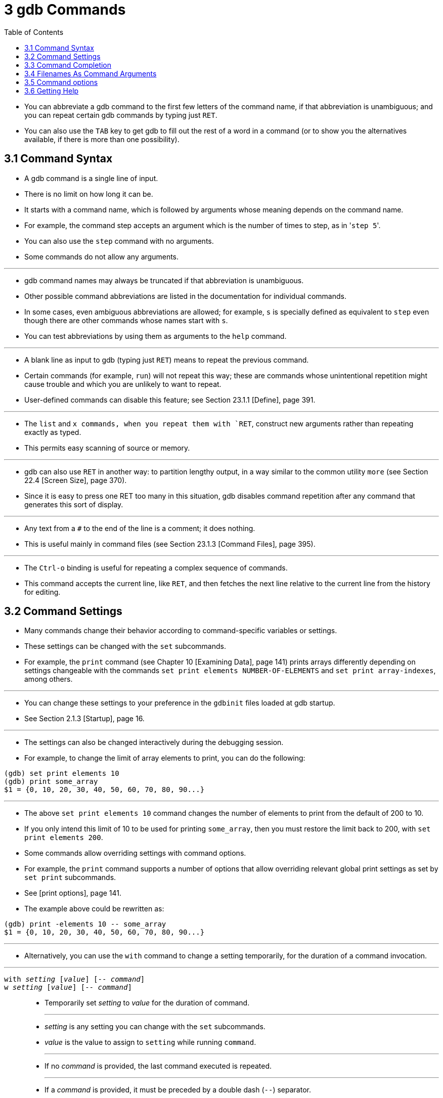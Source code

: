 = 3 gdb Commands
:source-highlighter: rouge
:tabsize: 8
:toc: left

* You can abbreviate a gdb command to the first few letters of the command
  name, if that abbreviation is unambiguous; and you can repeat certain gdb
  commands by typing just `RET`.
* You can also use the `TAB` key to get gdb to fill out the rest of a word in
  a command (or to show you the alternatives available, if there is more than
  one possibility).

== 3.1 Command Syntax

* A gdb command is a single line of input.
* There is no limit on how long it can be.
* It starts with a command name, which is followed by arguments whose meaning depends on the command name.
* For example, the command step accepts an argument which is the number of
  times to step, as in \'``step 5``'.
* You can also use the `step` command with no arguments.
* Some commands do not allow any arguments.

'''

* gdb command names may always be truncated if that abbreviation is
  unambiguous.
* Other possible command abbreviations are listed in the documentation for
  individual commands.
* In some cases, even ambiguous abbreviations are allowed; for example, `s` is
  specially defined as equivalent to `step` even though there are other
  commands whose names start with `s`.
* You can test abbreviations by using them as arguments to the `help` command.

'''

* A blank line as input to gdb (typing just `RET`) means to repeat the
  previous command.
* Certain commands (for example, `run`) will not repeat this way; these are
  commands whose unintentional repetition might cause trouble and which you
  are unlikely to want to repeat.
* User-defined commands can disable this feature; see Section 23.1.1 [Define],
  page 391.

'''

* The `list` and `x commands, when you repeat them with `RET`, construct new
  arguments rather than repeating exactly as typed.
* This permits easy scanning of source or memory.

'''

* gdb can also use `RET` in another way: to partition lengthy output, in a way
  similar to the common utility `more` (see Section 22.4 [Screen Size], page
  370).
* Since it is easy to press one RET too many in this situation, gdb disables
  command repetition after any command that generates this sort of display.

'''

* Any text from a `#` to the end of the line is a comment; it does nothing.
* This is useful mainly in command files (see Section 23.1.3 [Command Files],
  page 395).

'''

* The `Ctrl-o` binding is useful for repeating a complex sequence of commands.
* This command accepts the current line, like `RET`, and then fetches the next
  line relative to the current line from the history for editing.

== 3.2 Command Settings

* Many commands change their behavior according to command-specific variables
  or settings.
* These settings can be changed with the `set` subcommands.
* For example, the `print` command (see Chapter 10 [Examining Data], page 141)
  prints arrays differently depending on settings changeable with the commands
  `set print elements NUMBER-OF-ELEMENTS` and `set print array-indexes`, among
  others.

'''

* You can change these settings to your preference in the `gdbinit` files
  loaded at gdb startup.
* See Section 2.1.3 [Startup], page 16.

'''

* The settings can also be changed interactively during the debugging session.
* For example, to change the limit of array elements to print, you can do the
  following:

....
(gdb) set print elements 10
(gdb) print some_array
$1 = {0, 10, 20, 30, 40, 50, 60, 70, 80, 90...}
....

'''

* The above `set print elements 10` command changes the number of elements to
  print from the default of 200 to 10.
* If you only intend this limit of 10 to be used for printing `some_array`,
  then you must restore the limit back to 200, with `set print elements 200`.
* Some commands allow overriding settings with command options.
* For example, the `print` command supports a number of options that allow
  overriding relevant global print settings as set by `set print` subcommands.
* See [print options], page 141.
* The example above could be rewritten as:

....
(gdb) print -elements 10 -- some_array
$1 = {0, 10, 20, 30, 40, 50, 60, 70, 80, 90...}
....

'''

* Alternatively, you can use the `with` command to change a setting
  temporarily, for the duration of a command invocation.

'''

`with _setting_ [_value_] [-- _command_]`::
`w _setting_ [_value_] [-- _command_]`::
* Temporarily set _setting_ to _value_ for the duration of command.
+
'''
* _setting_ is any setting you can change with the `set` subcommands.
* _value_ is the value to assign to `setting` while running `command`.
+
'''
* If no _command_ is provided, the last command executed is repeated.
+
'''
* If a _command_ is provided, it must be preceded by a double dash (`--`)
  separator.
* This is required because some settings accept free-form arguments, such as
  expressions or filenames.
+
'''
* For example, the command
+
....
(gdb) with print array on -- print some_array
....
+
is equivalent to the following 3 commands:
+
....
(gdb) set print array on
(gdb) print some_array
(gdb) set print array off
....

* The `with` command is particularly useful when you want to override a
  setting while running user-defined commands, or commands defined in Python
  or Guile.
* See Chapter 23 [Extending GDB], page 391.
+
....
(gdb) with print pretty on -- my_complex_command
....
* To change several settings for the same command, you can nest `with` commands.
* For example, `with language ada -- with print elements 10` temporarily
  changes the language to Ada and sets a limit of 10 elements to print for
  arrays and strings.

== 3.3 Command Completion

* gdb can fill in the rest of a word in a command for you, if there is only
  one possibility; it can also show you what the valid possibilities are for
  the next word in a command, at any time.
* This works for gdb commands, gdb subcommands, command options, and the names
  of symbols in your program.

'''

* Press the `TAB` key whenever you want gdb to fill out the rest of a word.
* If there is only one possibility, gdb fills in the word, and waits for you
  to finish the command (or press `RET` to enter it).
* For example, if you type
+
....
(gdb) info breTAB
....

* gdb fills in the rest of the word \'``breakpoints``', since that is the only
  `info` subcommand beginning with \'``bre``':
+
....
(gdb) info breakpoints
....

* You can either press `RET` at this point, to run the `info breakpoints`
  command, or backspace and enter something else, if \'``breakpoints``' does
  not look like the command you expected.
* (If you were sure you wanted `info breakpoints` in the first place, you
  might as well just type `RET` immediately after \'``info bre``', to exploit
  command abbreviations rather than command completion).

'''

* If there is more than one possibility for the next word when you press
  `TAB`, gdb sounds a bell.
* You can either supply more characters and try again, or just press `TAB` a
  second time; gdb displays all the possible completions for that word.
* For example, you might want to set a breakpoint on a subroutine whose name
  begins with \'``make_``', but when you type `b make_TAB` gdb just sounds the
  bell.
* Typing `TAB` again displays all the function names in your program that
  begin with those characters, for example:
+
....
(gdb) b make_TAB
....

* gdb sounds bell; press `TAB` again, to see:
+
....
make_a_section_from_file make_environ
make_abs_section make_function_type
make_blockvector make_pointer_type
make_cleanup make_reference_type
make_command make_symbol_completion_list
(gdb) b make_
....

* After displaying the available possibilities, gdb copies your partial input
  (\'``b make_``' in the example) so you can finish the command.
* If the command you are trying to complete expects either a keyword or a
  number to follow, then \'``NUMBER``' will be shown among the available
  completions, for example:

....
(gdb) print -elements TABTAB
NUMBER unlimited
(gdb) print -elements
....

* Here, the option expects a number (e.g., `100`), not literal `NUMBER`.
* Such metasyntactical arguments are always presented in uppercase.

'''

* If you just want to see the list of alternatives in the first place, you can
  press `_M-?_` rather than pressing `TAB` twice.
* `_M-?_` means `_META ?_`.
* You can type this either by holding down a key designated as the `META`
  shift on your keyboard (if there is one) while typing `_?_`, or as `ESC`
  followed by `_?_`.

'''

* If the number of possible completions is large, gdb will print as much of
  the list as it has collected, as well as a message indicating that the list
  may be truncated.

....
(gdb) b mTABTAB
main
<... the rest of the possible completions ...>
*** List may be truncated, max-completions reached. ***
(gdb) b m
....

* This behavior can be controlled with the following commands:

'''

`set max-completions _limit_`::
`set max-completions unlimited`::
* Set the maximum number of completion candidates.
* gdb will stop looking for more completions once it collects this many
  candidates.
* This is useful when completing on things like function names as collecting
  all the possible candidates can be time consuming.
* The default value is 200.
* A value of zero disables tab-completion.
* Note that setting either no limit or a very large limit can make completion
  slow.

`show max-completions`::
* Show the maximum number of candidates that gdb will collect and show during
  completion.

'''

* Sometimes the string you need, while logically a "word", may contain
  parentheses or other characters that gdb normally excludes from its notion
  of a word.
* To permit word completion to work in this situation, you may enclose words
  in ' (single quote marks) in gdb commands.

'''

* A likely situation where you might need this is in typing an expression that
  involves a C++ symbol name with template parameters.
* This is because when completing expressions, GDB treats the \'``<``'
  character as word delimiter, assuming that it's the less-than comparison
  operator (see Section 15.4.1.1 [C and C++ Operators], page 231).

'''

* For example, when you want to call a C++ template function interactively
  using the `print` or `call` commands, you may need to distinguish whether
  you mean the version of `name` that was specialized for `int`, `name<int>()`,
  or the version that was specialized for `float`, `name<float>()`.
* To use the word-completion facilities in this situation, type a single quote
  ' at the beginning of the function `name`.
* This alerts gdb that it may need to consider more information than usual when
  you press `TAB` or `_M-?_` to request word completion:

[subs="quotes"]
....
(gdb) p 'func<_M-?_
func<int>() func<float>()
(gdb) p 'func<
....

* When setting breakpoints however (see Section 9.2 [Location Specifications],
  page 126), you don't usually need to type a quote before the function name,
  because gdb understands that you want to set a breakpoint on a function:

[subs="quotes"]
....
(gdb) b func<_M-?_
func<int>() func<float>()
(gdb) b func<
....

* This is true even in the case of typing the name of C++ overloaded functions
  (multiple definitions of the same function, distinguished by argument type).
* For example, when you want to set a breakpoint you don't need to distinguish
  whether you mean the version of `name` that takes an int parameter,
  `name(int)`, or the version that takes a float parameter, `name(float)`.

[subs="quotes"]
....
(gdb) b bubble(_M-?_
bubble(int) bubble(double)
(gdb) b bubble(dou_M-?_
bubble(double)
....

* See [quoting names], page 263, for a description of other scenarios that
  require quoting.
* For more information about overloaded functions, see Section 15.4.1.3 [C++
  Expressions], page 234.
* You can use the command `set overload-resolution off` to disable overload
  resolution; see Section 15.4.1.7 [gdb Features for C++], page 235.

'''

* When completing in an expression which looks up a field in a structure, gdb
  also tries{empty}footnote:[The completer can be confused by certain kinds of
  invalid expressions. Also, it only examines the static type of the
  expression, not the dynamic type.] to limit completions to the field names
  available in the type of the left-hand-side:

[subs="quotes"]
....
(gdb) p gdb_stdout._M-?_
magic to_fputs to_rewind
to_data to_isatty to_write
to_delete to_put to_write_async_safe
to_flush to_read
....

* This is because the `gdb_stdout` is a variable of the type `struct ui_file`
  that is defined in gdb sources as follows:

[,c]
----
struct ui_file
{
	int *magic;
	ui_file_flush_ftype *to_flush;
	ui_file_write_ftype *to_write;
	ui_file_write_async_safe_ftype *to_write_async_safe;
	ui_file_fputs_ftype *to_fputs;
	ui_file_read_ftype *to_read;
	ui_file_delete_ftype *to_delete;
	ui_file_isatty_ftype *to_isatty;
	ui_file_rewind_ftype *to_rewind;
	ui_file_put_ftype *to_put;
	void *to_data;
}
----

== 3.4 Filenames As Command Arguments

* When passing filenames (or directory names) as arguments to a command, if
  the filename argument does not include any whitespace, double quotes, or
  single quotes, then for all commands the filename can be written as a simple
  string, for example:

....
(gdb) file /path/to/some/file
....

* If the filename does include whitespace, double quotes, or single quotes,
  then gdb has two approaches for how these filenames should be formatted;
  which format to use depends on which command is being used.

'''

* Most gdb commands don't require, or support, quoting and escaping.
* These commands treat any text after the command name, that is not a command
  option (see Section 3.5 [Command Options], page 28), as the filename, even
  if the filename contains whitespace or quote characters.
* In the following example the user is adding `/path/that contains/two
  spaces/` to the auto-load safe-path (see [add-auto-load-safe-path], page
  379):

....
(gdb) add-auto-load-safe-path /path/that contains/two spaces/
....

* A small number of commands require that filenames containing whitespace or
  quote characters are either quoted, or have the special characters escaped
  with a backslash.
* Commands that support this style are marked as such in the manual, any
  command not marked as accepting quoting and escaping of its filename
  argument, does not accept this filename argument style.

'''

* For example, to load the file `/path/with spaces/to/a file` with the `file`
  command (see Section 18.1 [Commands to Specify Files], page 291), you can
  escape the whitespace characters with a backslash:

....
(gdb) file /path/with\ spaces/to/a\ file
....

'''

* Alternatively the entire filename can be wrapped in either single or double
  quotes, in which case no backlsashes are needed, for example:

....
(gdb) symbol-file "/path/with spaces/to/a file"
(gdb) exec-file '/path/with spaces/to/a file'
....

* It is possible to include a quote character within a quoted filename by
  escaping it with a backslash, for example, within a filename surrounded by
  double quotes, a double quote character should be escaped with a backslash,
  but a single quote character should not be escaped.
* Within a single quoted string a single quote character needs to be escaped,
  but a double quote character does not.

'''

* A literal backslash character can also be included by escaping it with a
  backslash.

== 3.5 Command options

* Some commands accept options starting with a leading dash.
* For example, `print -pretty`.
* Similarly to command names, you can abbreviate a gdb option to the first few
  letters of the option name, if that abbreviation is unambiguous, and you can
  also use the `TAB` key to get gdb to fill out the rest of a word in an
  option (or to show you the alternatives available, if there is more than one
  possibility).

'''

* Some commands take raw input as argument.
* For example, the `print` command processes arbitrary expressions in any of
  the languages supported by gdb.
* With such commands, because raw input may start with a leading dash that
  would be confused with an option or any of its abbreviations, e.g. `print
  -p` (short for print `-pretty` or printing negative p?), if you specify any
  command option, then you must use a double-dash (`--`) delimiter to indicate
  the end of options.

'''

* Some options are described as accepting an argument which can be either `on`
  or `off`.
* These are known as _boolean options_.
* Similarly to boolean settings commands -- `on` and `off` are the typical
  values, but any of `1`, `yes` and `enable` can also be used as \"``true``"
  value, and any of `0`, `no` and `disable` can also be used as \"``false``"
  value.
* You can also omit a \"``true``" value, as it is implied by default.

'''

* For example, these are equivalent:

....
(gdb) print -object on -pretty off -element unlimited -- *myptr
(gdb) p -o -p 0 -e u -- *myptr
....

* You can discover the set of options some command accepts by completing on
  `-` after the command name.
* For example:

....
(gdb) print -TABTAB
-address -max-depth -object -static-members
-array -memory-tag-violations -pretty -symbol
-array-indexes -nibbles -raw-values -union
-elements -null-stop -repeats -vtbl
....

* Completion will in some cases guide you with a suggestion of what kind of
  argument an option expects.
* For example:

....
(gdb) print -elements TABTAB
NUMBER unlimited
....

* Here, the option expects a number (e.g., 100), not literal `NUMBER`.
* Such metasyntactical arguments are always presented in uppercase.
* (For more on using the `print` command, see Chapter 10 [Examining Data],
  page 141.)

== 3.6 Getting Help

* You can always ask gdb itself for information on its commands, using the
  command `help`.

'''

`help`::
`h`::
* You can use `help` (abbreviated `h`) with no arguments to display a short
  list of named classes of commands:
+
....
(gdb) help
List of classes of commands:

aliases -- User-defined aliases of other commands
breakpoints -- Making program stop at certain points
data -- Examining data
files -- Specifying and examining files
internals -- Maintenance commands
obscure -- Obscure features
running -- Running the program
stack -- Examining the stack
status -- Status inquiries
support -- Support facilities
tracepoints -- Tracing of program execution without
stopping the program
user-defined -- User-defined commands

Type "help" followed by a class name for a list of
commands in that class.
Type "help" followed by command name for full
documentation.
Command name abbreviations are allowed if unambiguous.
(gdb)
....

`help _class_`::
* Using one of the general help classes as an argument, you can get a list of
  the individual commands in that class.
* If a command has aliases, the aliases are given after the command name,
  separated by commas.
* If an alias has default arguments, the full definition of the alias is given
  after the first line.
* For example, here is the help display for the class `status`:
....
(gdb) help status
Status inquiries.

List of commands:

info, inf, i -- Generic command for showing things
        about the program being debugged
info address, iamain -- Describe where symbol SYM is stored.
  alias iamain = info address main
info all-registers -- List of all registers and their contents,
        for selected stack frame.
...
show, info set -- Generic command for showing things
        about the debugger

Type "help" followed by command name for full
documentation.
Command name abbreviations are allowed if unambiguous.
(gdb)
....

`help _command_`::
* With a command name as help argument, gdb displays a short paragraph on how
  to use that command.
* If that command has one or more aliases, gdb will display a first line with
  the command name and all its aliases separated by commas.
* This first line will be followed by the full definition of all aliases
  having default arguments.
* When asking the help for an alias, the documentation for the aliased command
  is shown.
+
'''
* A user-defined alias can optionally be documented using the `document` command
  (see Section 23.1.1 [Define], page 391).
* gdb then considers this alias as different from the aliased command: this
  alias is not listed in the aliased command help output, and asking help for
  this alias will show the documentation provided for the alias instead of the
  documentation of the aliased command.

`apropos [-v] _regexp_`::
* The `apropos` command searches through all of the gdb commands and aliases,
  and their documentation, for the regular expression specified in _args_.
* It prints out all matches found.
* The optional flag \'``-v``', which stands for \'``verbose``', indicates to
  output the full documentation of the matching commands and highlight the
  parts of the documentation matching _regexp_.
* For example:
+
....
apropos alias
....
+
results in:
+
....
alias -- Define a new command that is an alias of an existing command
aliases -- User-defined aliases of other commands
....
+
while
+
....
apropos -v cut.*thread apply
....
+
results in the below output, where \'``cut for 'thread apply'``' is
highlighted if styling is enabled.
+
....
taas -- Apply a command to all threads (ignoring errors
and empty output).
Usage: taas COMMAND
shortcut for 'thread apply all -s COMMAND'

tfaas -- Apply a command to all frames of all threads
(ignoring errors and empty output).
Usage: tfaas COMMAND
shortcut for 'thread apply all -s frame apply all -s COMMAND'
....

`complete _args_`::
* The `complete _args_` command lists all the possible completions for the
  beginning of a command.
* Use _args_ to specify the beginning of the command you want completed.
* For example:
+
....
complete i
....
+
* results in:
....
if
ignore
info
inspect
....
* This is intended for use by gnu Emacs.

'''

* In addition to `help`, you can use the gdb commands `info` and `show` to
  inquire about the state of your program, or the state of gdb itself.
* Each command supports many topics of inquiry; this manual introduces each of
  them in the appropriate context.
* The listings under `info` and under `show` in the Command, Variable, and
  Function Index point to all the sub-commands.
* See [Command and Variable Index], page 941.

'''

`info`::
* This command (abbreviated `i`) is for describing the state of your program.
* For example, you can show the arguments passed to a function with `info
  args`, list the registers currently in use with `info registers`, or list
  the breakpoints you have set with `info breakpoints`.
* You can get a complete list of the `info` sub-commands with `help info`.

`set`::
* You can assign the result of an expression to an environment variable with
  `set`.
* For example, you can set the gdb prompt to a $-sign with `set prompt $`.

`show`::
* In contrast to `info`, `show` is for describing the state of gdb itself.
* You can change most of the things you can `show`, by using the related
  command `set`; for example, you can control what number system is used for
  displays with `set radix`, or simply inquire which is currently in use with
  `show radix`.
+
'''
* To display all the settable parameters and their current values, you can use
  `show` with no arguments; you may also use `info set`.
* Both commands produce the same display.

'''

* Here are several miscellaneous `show subcommands`, all of which are
  exceptional in lacking corresponding `set` commands:

'''

`show version`::
* Show what version of gdb is running.
* You should include this information in gdb bug-reports.
* If multiple versions of gdb are in use at your site, you may need to
  determine which version of gdb you are running; as gdb evolves, new commands
  are introduced, and old ones may wither away.
* Also, many system vendors ship variant versions of gdb, and there are
  variant versions of gdb in gnu/Linux distributions as well.
* The version number is the same as the one announced when you start gdb.

`show copying`::
`info copying`::
* Display information about permission for copying gdb.

`show warranty`::
`info warranty`::
* Display the gnu "NO WARRANTY" statement, or a warranty, if your version of
  gdb comes with one.

`show configuration`::
* Display detailed information about the way gdb was configured when it was
  built.
* This displays the optional arguments passed to the `configure` script and
  also configuration parameters detected automatically by `configure`.
* When reporting a gdb bug (see Chapter 32 [GDB Bugs], page 711), it is
  important to include this information in your report.
+
'''
* This commands also displays the version number of the Readline library that
  gdb is using.
* After the version number will appear either \'``(system)``' indicating gdb
  is using the shared system Readline library, or \'``(internal)``' indicating
  gdb is using a statically linked in version of the Readline library.
